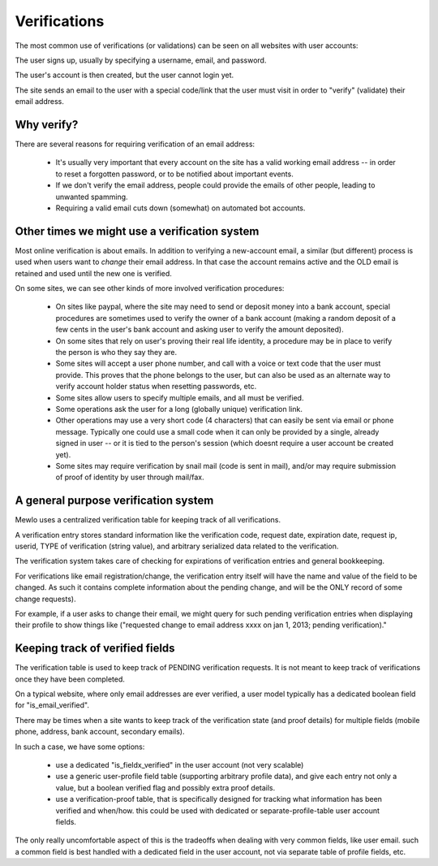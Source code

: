 Verifications
=============

The most common use of verifications (or validations) can be seen on all websites with user accounts:

The user signs up, usually by specifying a username, email, and password.

The user's account is then created, but the user cannot login yet.

The site sends an email to the user with a special code/link that the user must visit in order to "verify" (validate) their email address.



Why verify?
-----------

There are several reasons for requiring verification of an email address:

    * It's usually very important that every account on the site has a valid working email address -- in order to reset a forgotten password, or to be notified about important events.
    * If we don't verify the email address, people could provide the emails of other people, leading to unwanted spamming.
    * Requiring a valid email cuts down (somewhat) on automated bot accounts.



Other times we might use a verification system
----------------------------------------------

Most online verification is about emails.  In addition to verifying a new-account email, a similar (but different) process is used when users want to *change* their email address. In that case the account remains active and the OLD email is retained and used until the new one is verified.

On some sites, we can see other kinds of more involved verification procedures:

    * On sites like paypal, where the site may need to send or deposit money into a bank account, special procedures are sometimes used to verify the owner of a bank account (making a random deposit of a few cents in the user's bank account and asking user to verify the amount deposited).
    * On some sites that rely on user's proving their real life identity, a procedure may be in place to verify the person is who they say they are.
    * Some sites will accept a user phone number, and call with a voice or text code that the user must provide.  This proves that the phone belongs to the user, but can also be used as an alternate way to verify account holder status when resetting passwords, etc.
    * Some sites allow users to specify multiple emails, and all must be verified.
    * Some operations ask the user for a long (globally unique) verification link.
    * Other operations may use a very short code (4 characters) that can easily be sent via email or phone message.  Typically one could use a small code when it can only be provided by a single, already signed in user -- or it is tied to the person's session (which doesnt require a user account be created yet).
    * Some sites may require verification by snail mail (code is sent in mail), and/or may require submission of proof of identity by user through mail/fax.



A general purpose verification system
-------------------------------------

Mewlo uses a centralized verification table for keeping track of all verifications.

A verification entry stores standard information like the verification code, request date, expiration date, request ip, userid, TYPE of verification (string value), and arbitrary serialized data related to the verification.

The verification system takes care of checking for expirations of verification entries and general bookkeeping.

For verifications like email registration/change, the verification entry itself will have the name and value of the field to be changed.  As such it contains complete information about the pending change, and will be the ONLY record of some change requests).

For example, if a user asks to change their email, we might query for such pending verification entries when displaying their profile to show things like ("requested change to email address xxxx on jan 1, 2013; pending verification)."




Keeping track of verified fields
--------------------------------

The verification table is used to keep track of PENDING verification requests.  It is not meant to keep track of verifications once they have been completed.

On a typical website, where only email addresses are ever verified, a user model typically has a dedicated boolean field for "is_email_verified".

There may be times when a site wants to keep track of the verification state (and proof details) for multiple fields (mobile phone, address, bank account, secondary emails).

In such a case, we have some options:

    * use a dedicated "is_fieldx_verified" in the user account (not very scalable)
    * use a generic user-profile field table (supporting arbitrary profile data), and give each entry not only a value, but a boolean verified flag and possibly extra proof details.
    * use a verification-proof table, that is specifically designed for tracking what information has been verified and when/how.  this could be used with dedicated or separate-profile-table user account fields.

The only really uncomfortable aspect of this is the tradeoffs when dealing with very common fields, like user email.  such a common field is best handled with a dedicated field in the user account, not via separate table of profile fields, etc.




